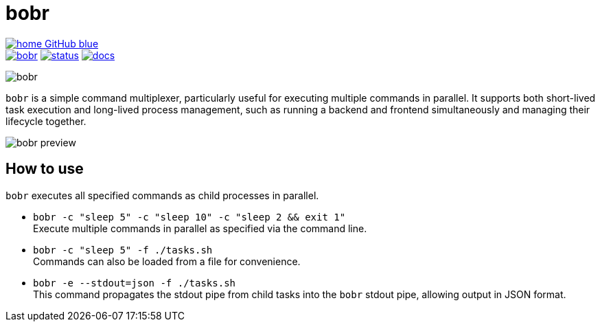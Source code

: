 = bobr

image:https://img.shields.io/badge/home-GitHub-blue[link=https://github.com/cchexcode/bobr] +
image:https://img.shields.io/crates/v/bobr.svg[link=https://crates.io/crates/bobr]
image:https://deps.rs/repo/github/cchexcode/bobr/status.svg[link=https://deps.rs/repo/github/cchexcode/bobr]
image:https://img.shields.io/badge/docs.rs:docs-latest-blue[link=https://docs.rs/crate/bobr/latest]

image::bobr.png[align=center]

`bobr` is a simple command multiplexer, particularly useful for executing multiple commands in parallel. It supports both short-lived task execution and long-lived process management, such as running a backend and frontend simultaneously and managing their lifecycle together.

image::bobr-preview.png[align=center]

== How to use

`bobr` executes all specified commands as child processes in parallel.

- `bobr -c "sleep 5" -c "sleep 10" -c "sleep 2 && exit 1"` +
  Execute multiple commands in parallel as specified via the command line.

- `bobr -c "sleep 5" -f ./tasks.sh` +
  Commands can also be loaded from a file for convenience.

- `bobr -e --stdout=json -f ./tasks.sh` +
  This command propagates the stdout pipe from child tasks into the `bobr` stdout pipe, allowing output in JSON format.
